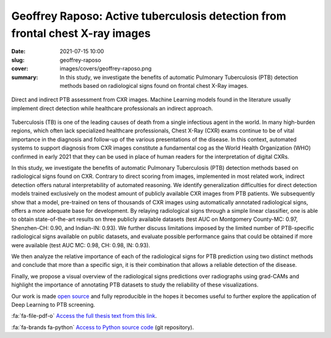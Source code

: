 Geoffrey Raposo: Active tuberculosis detection from frontal chest X-ray images
------------------------------------------------------------------------------

:date: 2021-07-15 10:00
:slug: geoffrey-raposo
:cover: images/covers/geoffrey-raposo.png
:summary: In this study, we investigate the benefits of automatic Pulmonary
          Tuberculosis (PTB) detection methods based on radiological signs
          found on frontal chest X-Ray images.


.. figure:: {static}/images/covers/geoffrey-raposo.png
   :width: 90 %
   :figwidth: 100 %
   :align: center
   :alt: Comparison between direct and indirect classification of images

   Direct and indirect PTB assessment from CXR images. Machine Learning models
   found in the literature usually implement direct detection while healthcare
   professionals an indirect approach.


Tuberculosis (TB) is one of the leading causes of death from a single
infectious agent in the world.  In many high-burden regions, which often lack
specialized healthcare professionals, Chest X-Ray (CXR) exams continue to be of
vital importance in the diagnosis and follow-up of the various presentations of
the disease.  In this context, automated systems to support diagnosis from CXR
images constitute a fundamental cog as the World Health Organization (WHO)
confirmed in early 2021 that they can be used in place of human readers for the
interpretation of digital CXRs.

In this study, we investigate the benefits of automatic Pulmonary Tuberculosis
(PTB) detection methods based on radiological signs found on CXR.  Contrary to
direct scoring from images, implemented in most related work, indirect
detection offers natural interpretability of automated reasoning.  We identify
generalization difficulties for direct detection models trained exclusively on
the modest amount of publicly available CXR images from PTB patients.  We
subsequently show that a model, pre-trained on tens of thousands of CXR images
using automatically annotated radiological signs, offers a more adequate base
for development.  By relaying radiological signs through a simple linear
classifier, one is able to obtain state-of-the-art results on three publicly
available datasets (test AUC on Montgomery County-MC: 0.97, Shenzhen-CH: 0.90,
and Indian-IN: 0.93).  We further discuss limitations imposed by the limited
number of PTB-specific radiological signs available on public datasets, and
evaluate possible performance gains that could be obtained if more were
available (test AUC MC: 0.98, CH: 0.98, IN: 0.93).

We then analyze the relative importance of each of the radiological signs for
PTB prediction using two distinct methods and conclude that more than a
specific sign, it is their combination that allows a reliable detection of the
disease.

Finally, we propose a visual overview of the radiological signs predictions
over radiographs using grad-CAMs and highlight the importance of annotating PTB
datasets to study the reliability of these visualizations.

Our work is made `open source`_ and fully reproducible in the hopes it becomes
useful to further explore the application of Deep Learning to PTB screening.


:fa:`fa-file-pdf-o` `Access the full thesis text from this link`_.


:fa:`fa-brands fa-python` `Access to Python source code`_ (git repository).


.. Place your references here
.. _access the full thesis text from this link: http://publications.idiap.ch/attachments/reports/2021/Raposo_Idiap-Com-01-2021.pdf
.. _access to python source code: https://gitlab.idiap.ch/bob/bob.med.tb
.. _open source: https://pypi.org/project/bob.med.tb
